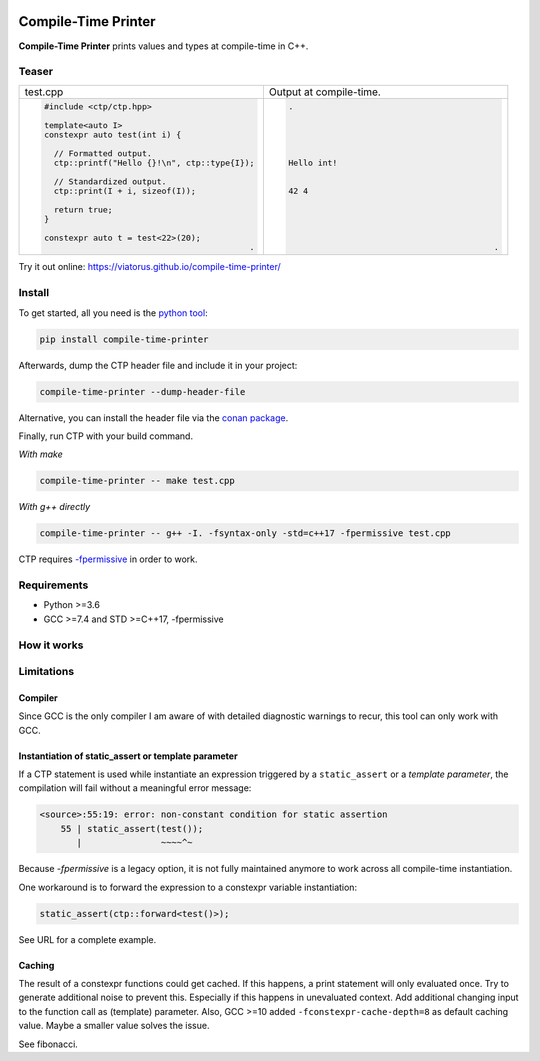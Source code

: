 .. image:: https://raw.githubusercontent.com/Viatorus/compile-time-printer/develop/web/static/banner-web.svg
    :alt: compile-time printer

Compile-Time Printer
====================

**Compile-Time Printer** prints values and types at compile-time in C++.

Teaser
------

+-------------------------------------------------+-------------------------------------------------+
|                       test.cpp                  |             Output at compile-time.             |
+-------------------------------------------------+-------------------------------------------------+
| .. code-block:: cpp                             | .. code-block:: none                            |
|                                                 |                                                 |
|     #include <ctp/ctp.hpp>                      |     .                                           |
|                                                 |                                                 |
|     template<auto I>                            |                                                 |
|     constexpr auto test(int i) {                |                                                 |
|                                                 |                                                 |
|       // Formatted output.                      |                                                 |
|       ctp::printf("Hello {}!\n", ctp::type{I}); |     Hello int!                                  |
|                                                 |                                                 |
|       // Standardized output.                   |                                                 |
|       ctp::print(I + i, sizeof(I));             |     42 4                                        |
|                                                 |                                                 |
|       return true;                              |                                                 |
|     }                                           |                                                 |
|                                                 |                                                 |
|     constexpr auto t = test<22>(20);            |                                                 |
|                                               . |                                               . |
+-------------------------------------------------+-------------------------------------------------+

Try it out online: https://viatorus.github.io/compile-time-printer/

Install
-------

To get started, all you need is the `python tool <https://pypi.org/project/compile-time-printer>`_:

.. code-block:: bash

    pip install compile-time-printer

Afterwards, dump the CTP header file and include it in your project:

.. code-block:: bash

    compile-time-printer --dump-header-file

Alternative, you can install the header file via the `conan package <https://bintray.com/viatorus/compile-time-printer>`_.

Finally, run CTP with your build command.

*With make*

.. code-block:: bash

    compile-time-printer -- make test.cpp

*With g++ directly*

.. code-block:: bash

    compile-time-printer -- g++ -I. -fsyntax-only -std=c++17 -fpermissive test.cpp

CTP requires `-fpermissive <https://gcc.gnu.org/onlinedocs/gcc/C_002b_002b-Dialect-Options.html>`_ in order to work.

Requirements
------------

* Python >=3.6
* GCC >=7.4 and STD >=C++17, -fpermissive

How it works
------------



Limitations
-----------

Compiler
++++++++

Since GCC is the only compiler I am aware of with detailed diagnostic warnings to recur, this tool can only work with
GCC.

Instantiation of static_assert or template parameter
++++++++++++++++++++++++++++++++++++++++++++++++++++

If a CTP statement is used while instantiate an expression triggered by a ``static_assert`` or a `template parameter`,
the compilation will fail without a meaningful error message:

.. code-block:: none

    <source>:55:19: error: non-constant condition for static assertion
        55 | static_assert(test());
           |               ~~~~^~

Because *-fpermissive* is a legacy option, it is not fully maintained anymore to work across all compile-time
instantiation.

One workaround is to forward the expression to a constexpr variable instantiation:

.. code-block:: cpp

    static_assert(ctp::forward<test()>);

See URL for a complete example.

Caching
+++++++

The result of a constexpr functions could get cached. If this happens, a print statement will only evaluated once.
Try to generate additional noise to prevent this. Especially if this happens in unevaluated context.
Add additional changing input to the function call as (template) parameter. Also, GCC >=10 added
``-fconstexpr-cache-depth=8`` as default caching value. Maybe a smaller value solves the issue.

See fibonacci.
